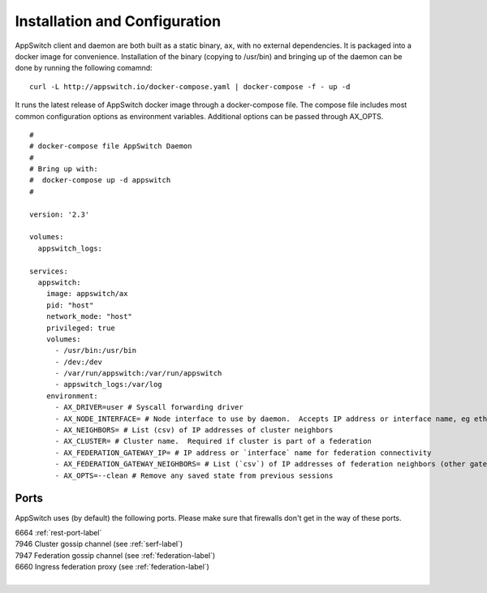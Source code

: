 ==============================
Installation and Configuration
==============================

.. _install:

AppSwitch client and daemon are both built as a static binary, ``ax``, with no external dependencies.  It is packaged into a docker image for convenience.  Installation of the binary (copying to /usr/bin) and bringing up of the daemon can be done by running the following comamnd:
::

    curl -L http://appswitch.io/docker-compose.yaml | docker-compose -f - up -d


It runs the latest release of AppSwitch docker image through a docker-compose file.  The compose file includes most common configuration options as environment variables.  Additional options can be passed through AX_OPTS.
::

    #
    # docker-compose file AppSwitch Daemon
    #
    # Bring up with:
    #  docker-compose up -d appswitch
    #

    version: '2.3'

    volumes:
      appswitch_logs:

    services:
      appswitch:
        image: appswitch/ax
        pid: "host"
        network_mode: "host"
        privileged: true
        volumes:
          - /usr/bin:/usr/bin
          - /dev:/dev
          - /var/run/appswitch:/var/run/appswitch
          - appswitch_logs:/var/log
        environment:
          - AX_DRIVER=user # Syscall forwarding driver
          - AX_NODE_INTERFACE= # Node interface to use by daemon.  Accepts IP address or interface name, eg eth0
          - AX_NEIGHBORS= # List (csv) of IP addresses of cluster neighbors
          - AX_CLUSTER= # Cluster name.  Required if cluster is part of a federation
          - AX_FEDERATION_GATEWAY_IP= # IP address or `interface` name for federation connectivity
          - AX_FEDERATION_GATEWAY_NEIGHBORS= # List (`csv`) of IP addresses of federation neighbors (other gateway nodes)
          - AX_OPTS=--clean # Remove any saved state from previous sessions


Ports
=====

AppSwitch uses (by default) the following ports.  Please make sure that firewalls don't get in the way of these ports.

| 6664 :ref:`rest-port-label`
| 7946 Cluster gossip channel (see :ref:`serf-label`)
| 7947 Federation gossip channel (see :ref:`federation-label`)
| 6660 Ingress federation proxy (see :ref:`federation-label`)
|

